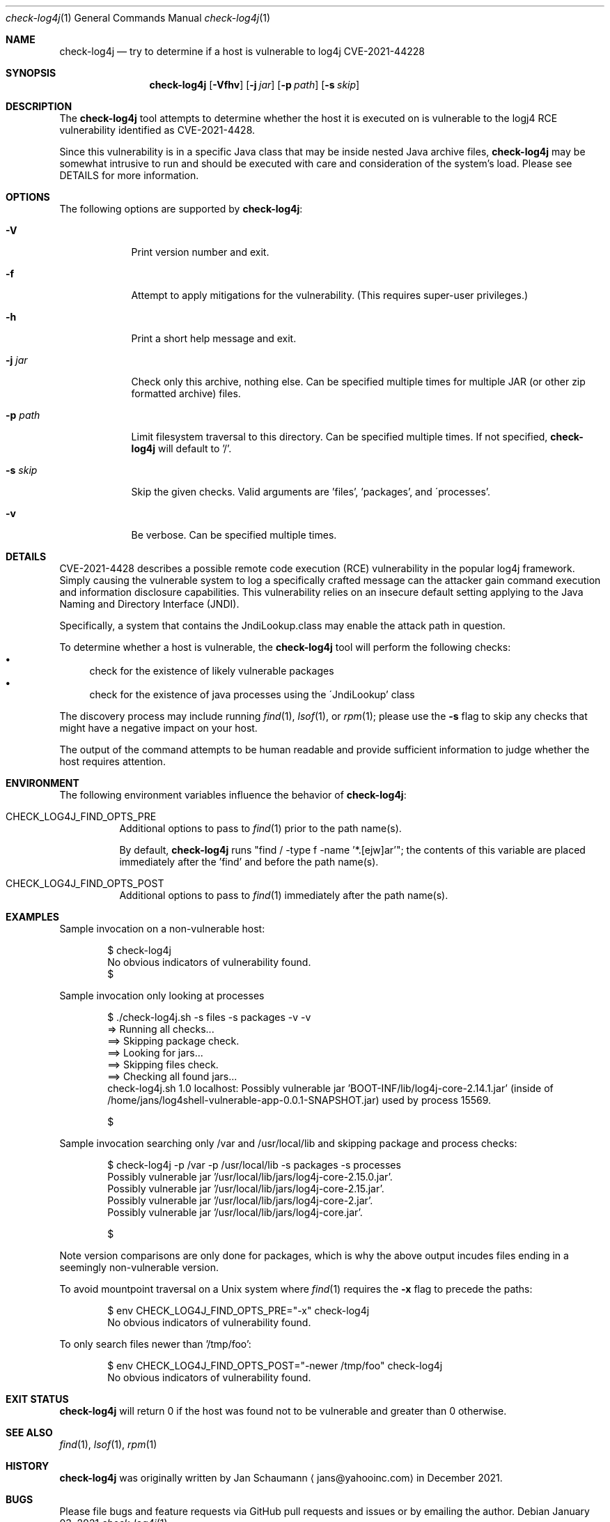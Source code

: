 .Dd January 03, 2021
.Dt check-log4j 1
.Os
.Sh NAME
.Nm check-log4j
.Nd try to determine if a host is vulnerable to log4j CVE-2021-44228
.Sh SYNOPSIS
.Nm
.Op Fl Vfhv
.Op Fl j Ar jar
.Op Fl p Ar path
.Op Fl s Ar skip
.Sh DESCRIPTION
The
.Nm
tool attempts to determine whether the host it is
executed on is vulnerable to the logj4 RCE
vulnerability identified as CVE-2021-4428.
.Pp
Since this vulnerability is in a specific Java class
that may be inside nested Java archive files,
.Nm
may be somewhat intrusive to run and should be
executed with care and consideration of the system's
load.
Please see DETAILS for more information.
.Sh OPTIONS
The following options are supported by
.Nm :
.Bl -tag -width p_path_
.It Fl V
Print version number and exit.
.It Fl f
Attempt to apply mitigations for the vulnerability.
(This requires super-user privileges.)
.It Fl h
Print a short help message and exit.
.It Fl j Ar jar
Check only this archive, nothing else.
Can be specified multiple times for multiple JAR
(or other zip formatted archive) files.
.It Fl p Ar path
Limit filesystem traversal to this directory.
Can be specified multiple times.
If not specified,
.Nm
will default to '/'.
.It Fl s Ar skip
Skip the given checks.
Valid arguments are 'files', 'packages', and
\'processes'.
.It Fl v
Be verbose.
Can be specified multiple times.
.El
.Sh DETAILS
CVE-2021-4428 describes a possible remote code
execution (RCE) vulnerability in the popular log4j
framework.
Simply causing the vulnerable system to log a
specifically crafted message can the attacker gain
command execution and information disclosure
capabilities.
This vulnerability relies on an insecure default
setting applying to the Java Naming and Directory
Interface (JNDI).
.Pp
Specifically, a system that contains the
JndiLookup.class may enable the attack path in
question.
.Pp
To determine whether a host is vulnerable, the
.Nm
tool will perform the following checks:
.Bl -bullet -compact
.It
check for the existence of likely vulnerable packages
.It
check for the existence of java processes using the
\'JndiLookup' class
.El
.Pp
The discovery process may include running
.Xr find 1 ,
.Xr lsof 1 ,
or
.Xr rpm 1 ;
please use the
.Fl s
flag to skip any checks that might have a negative
impact on your host.
.Pp
The output of the command attempts to be human
readable and provide sufficient information to judge
whether the host requires attention.
.Sh ENVIRONMENT
The following environment variables influence the
behavior of
.Nm :
.Bl -tag
.It CHECK_LOG4J_FIND_OPTS_PRE
Additional options to pass to
.Xr find 1
prior to the path name(s).
.Pp
By default,
.Nm
runs "find / -type f -name '*.[ejw]ar'";
the contents of this variable are placed immediately
after the 'find' and before the path name(s).
.It CHECK_LOG4J_FIND_OPTS_POST
Additional options to pass to
.Xr find 1
immediately after the path name(s).
.El
.Sh EXAMPLES
Sample invocation on a non-vulnerable host:
.Bd -literal -offset indent
$ check-log4j
No obvious indicators of vulnerability found.
$
.Ed
.Pp
Sample invocation only looking at processes
.Bd -literal -offset indent
$ ./check-log4j.sh -s files -s packages -v -v
=> Running all checks...
==> Skipping package check.
==> Looking for jars...
==> Skipping files check.
==> Checking all found jars...
check-log4j.sh 1.0 localhost: Possibly vulnerable jar 'BOOT-INF/lib/log4j-core-2.14.1.jar' (inside of /home/jans/log4shell-vulnerable-app-0.0.1-SNAPSHOT.jar) used by process 15569.

$
.Ed
.Pp
Sample invocation searching only /var and /usr/local/lib
and skipping package and process checks:
.Bd -literal -offset indent
$ check-log4j -p /var -p /usr/local/lib -s packages -s processes
Possibly vulnerable jar '/usr/local/lib/jars/log4j-core-2.15.0.jar'.
Possibly vulnerable jar '/usr/local/lib/jars/log4j-core-2.15.jar'.
Possibly vulnerable jar '/usr/local/lib/jars/log4j-core-2.jar'.
Possibly vulnerable jar '/usr/local/lib/jars/log4j-core.jar'.

$
.Ed
.Pp
Note version comparisons are only done for packages,
which is why the above output incudes files ending in
a seemingly non-vulnerable version.
.Pp
To avoid mountpoint traversal on a Unix system where
.Xr find 1
requires the
.Fl x
flag to precede the paths:
.Bd -literal -offset indent
$ env CHECK_LOG4J_FIND_OPTS_PRE="-x" check-log4j
No obvious indicators of vulnerability found.
.Ed
.Pp
To only search files newer than '/tmp/foo':
.Bd -literal -offset indent
$ env CHECK_LOG4J_FIND_OPTS_POST="-newer /tmp/foo" check-log4j
No obvious indicators of vulnerability found.
.Ed
.Sh EXIT STATUS
.Nm
will return 0 if the host was found not to be
vulnerable and greater than 0 otherwise.
.Sh SEE ALSO
.Xr find 1 ,
.Xr lsof 1 ,
.Xr rpm 1
.Sh HISTORY
.Nm
was originally written by
.An Jan Schaumann
.Aq jans@yahooinc.com
in December 2021.
.Sh BUGS
Please file bugs and feature requests via GitHub pull
requests and issues or by emailing the author.
